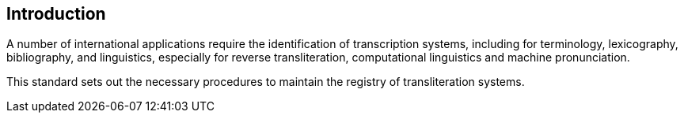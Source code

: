 [[introduction]]

:sectnums!:
== Introduction

A number of international applications require
the identification of transcription systems, including for
terminology, lexicography, bibliography, and linguistics,
especially for reverse transliteration,
computational linguistics and machine pronunciation.

This standard sets out the necessary procedures to maintain
the registry of transliteration systems.
